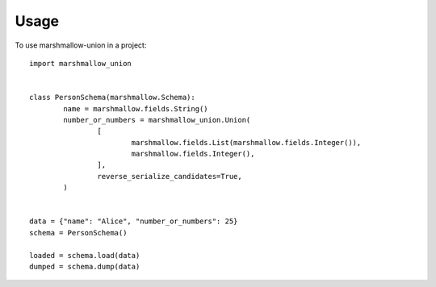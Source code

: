 =====
Usage
=====

To use marshmallow-union in a project::

	import marshmallow_union


	class PersonSchema(marshmallow.Schema):
		name = marshmallow.fields.String()
		number_or_numbers = marshmallow_union.Union(
			[
				marshmallow.fields.List(marshmallow.fields.Integer()),
				marshmallow.fields.Integer(),
			],
			reverse_serialize_candidates=True,
		)


	data = {"name": "Alice", "number_or_numbers": 25}
	schema = PersonSchema()
	
	loaded = schema.load(data)
	dumped = schema.dump(data)